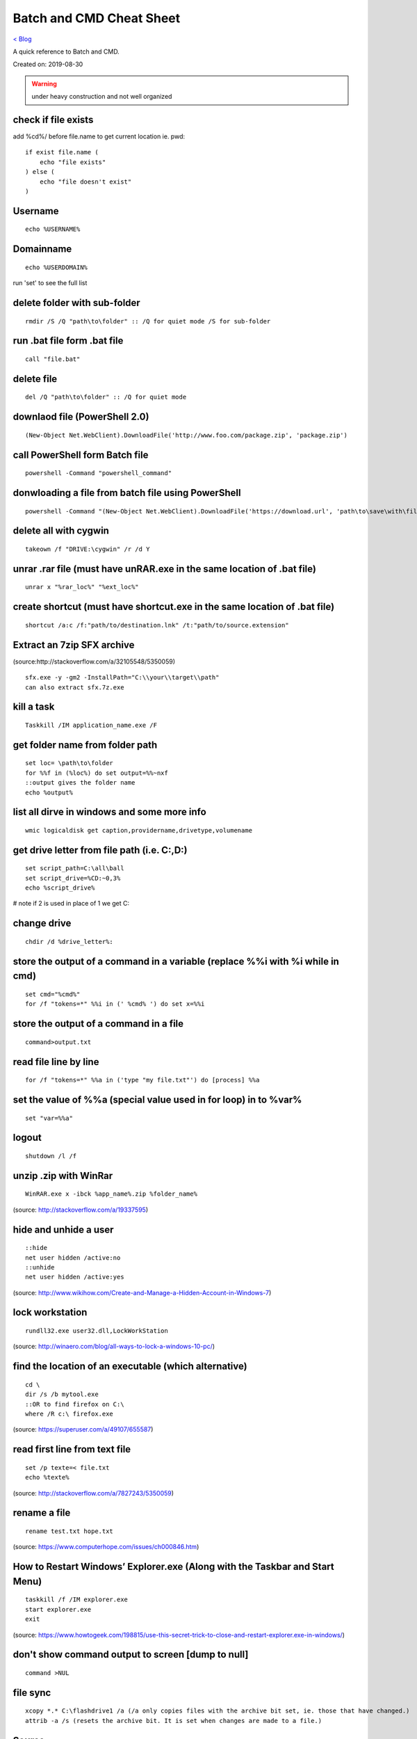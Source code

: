 Batch and CMD Cheat Sheet
=========================
`< Blog <../blog.html>`_

A quick reference to Batch and CMD.

Created on: 2019-08-30

.. warning:: under heavy construction and not well organized


check if file exists
--------------------

add %cd%/ before file.name to get current location ie. pwd::


    if exist file.name (
        echo "file exists"
    ) else (
        echo "file doesn't exist"
    )

Username
--------
::

    echo %USERNAME%

Domainname
----------
::

    echo %USERDOMAIN%

run 'set' to see the full list

delete folder with sub-folder
-----------------------------
::

    rmdir /S /Q "path\to\folder" :: /Q for quiet mode /S for sub-folder

run .bat file form .bat file
----------------------------
::

    call "file.bat"

delete file
-----------
::

    del /Q "path\to\folder" :: /Q for quiet mode

downlaod file (PowerShell 2.0)
------------------------------
::

    (New-Object Net.WebClient).DownloadFile('http://www.foo.com/package.zip', 'package.zip')

call PowerShell form Batch file
-------------------------------
::

    powershell -Command "powershell_command"

donwloading a file from batch file using PowerShell
---------------------------------------------------
::

    powershell -Command "(New-Object Net.WebClient).DownloadFile('https://download.url', 'path\to\save\with\file.extension')"

delete all with cygwin
----------------------
::

    takeown /f "DRIVE:\cygwin" /r /d Y

unrar .rar file (must have unRAR.exe in the same location of .bat file)
-----------------------------------------------------------------------
::

    unrar x "%rar_loc%" "%ext_loc%"

create shortcut (must have shortcut.exe in the same location of .bat file)
--------------------------------------------------------------------------
::

    shortcut /a:c /f:"path/to/destination.lnk" /t:"path/to/source.extension"

Extract an 7zip SFX archive
----------------------------
(source:http://stackoverflow.com/a/32105548/5350059)
::

    sfx.exe -y -gm2 -InstallPath="C:\\your\\target\\path"
    can also extract sfx.7z.exe

kill a task
-----------
::

    Taskkill /IM application_name.exe /F

get folder name from folder path
--------------------------------
::

    set loc= \path\to\folder
    for %%f in (%loc%) do set output=%%~nxf
    ::output gives the folder name
    echo %output%

list all dirve in windows and some more info
--------------------------------------------
::

    wmic logicaldisk get caption,providername,drivetype,volumename

get drive letter from file path (i.e. C:,D:)
--------------------------------------------
::

    set script_path=C:\all\ball
    set script_drive=%CD:~0,3%
    echo %script_drive%

# note if 2 is used in place of 1 we get C:

change drive
------------
::

    chdir /d %drive_letter%:

store the output of a command in a variable (replace %%i with %i while in cmd)
------------------------------------------------------------------------------
::

    set cmd="%cmd%"
    for /f "tokens=*" %%i in (' %cmd% ') do set x=%%i

store the output of a command in a file
---------------------------------------
::

    command>output.txt

read file line by line
----------------------
::

    for /f "tokens=*" %%a in ('type "my file.txt"') do [process] %%a

set the value of %%a (special value used in for loop) in to %var%
-----------------------------------------------------------------
::

    set "var=%%a"

logout
------
::

    shutdown /l /f

unzip .zip with WinRar
----------------------
::

    WinRAR.exe x -ibck %app_name%.zip %folder_name%

(source: http://stackoverflow.com/a/19337595)

hide and unhide a user
----------------------
::

    ::hide
    net user hidden /active:no
    ::unhide
    net user hidden /active:yes

(source: http://www.wikihow.com/Create-and-Manage-a-Hidden-Account-in-Windows-7)


lock workstation
----------------
::

    rundll32.exe user32.dll,LockWorkStation

(source: http://winaero.com/blog/all-ways-to-lock-a-windows-10-pc/)

find the location of an executable (which alternative)
------------------------------------------------------
::

    cd \
    dir /s /b mytool.exe
    ::OR to find firefox on C:\
    where /R c:\ firefox.exe

(source: https://superuser.com/a/49107/655587)

read first line from text file
------------------------------
::

    set /p texte=< file.txt
    echo %texte%

(source: http://stackoverflow.com/a/7827243/5350059)

rename a file
-------------
::

    rename test.txt hope.txt

(source: https://www.computerhope.com/issues/ch000846.htm)

How to Restart Windows’ Explorer.exe (Along with the Taskbar and Start Menu)
----------------------------------------------------------------------------
::

    taskkill /f /IM explorer.exe
    start explorer.exe
    exit

(source: https://www.howtogeek.com/198815/use-this-secret-trick-to-close-and-restart-explorer.exe-in-windows/)

don't show command output to screen [dump to null]
--------------------------------------------------
::

    command >NUL

file sync
---------
::

    
    xcopy *.* C:\flashdrive1 /a (/a only copies files with the archive bit set, ie. those that have changed.)
    attrib -a /s (resets the archive bit. It is set when changes are made to a file.)

Source
------
 - ` <>`_
